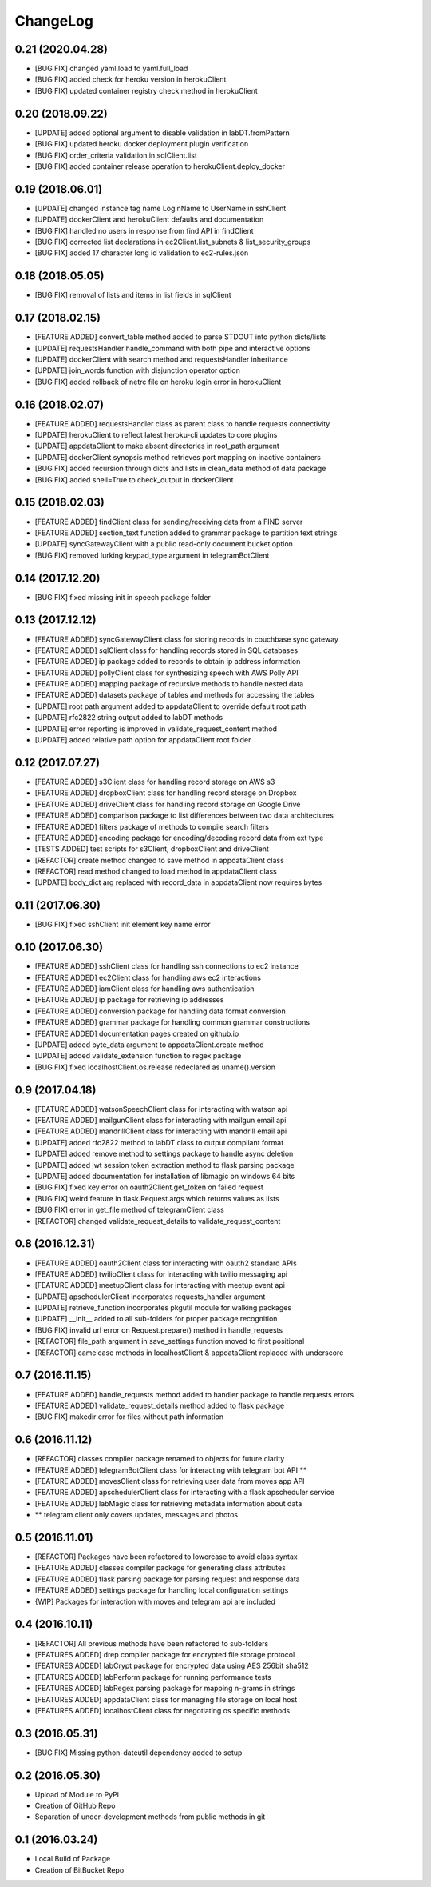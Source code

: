 ChangeLog
=========

0.21 (2020.04.28)
-----------------
* [BUG FIX] changed yaml.load to yaml.full_load
* [BUG FIX] added check for heroku version in herokuClient
* [BUG FIX] updated container registry check method in herokuClient

0.20 (2018.09.22)
-----------------
* [UPDATE] added optional argument to disable validation in labDT.fromPattern
* [BUG FIX] updated heroku docker deployment plugin verification 
* [BUG FIX] order_criteria validation in sqlClient.list
* [BUG FIX] added container release operation to herokuClient.deploy_docker

0.19 (2018.06.01)
-----------------
* [UPDATE] changed instance tag name LoginName to UserName in sshClient
* [UPDATE] dockerClient and herokuClient defaults and documentation
* [BUG FIX] handled no users in response from find API in findClient
* [BUG FIX] corrected list declarations in ec2Client.list_subnets & list_security_groups
* [BUG FIX] added 17 character long id validation to ec2-rules.json

0.18 (2018.05.05)
-----------------
* [BUG FIX] removal of lists and items in list fields in sqlClient

0.17 (2018.02.15)
-----------------
* [FEATURE ADDED] convert_table method added to parse STDOUT into python dicts/lists
* [UPDATE] requestsHandler handle_command with both pipe and interactive options
* [UPDATE] dockerClient with search method and requestsHandler inheritance
* [UPDATE] join_words function with disjunction operator option
* [BUG FIX] added rollback of netrc file on heroku login error in herokuClient

0.16 (2018.02.07)
-----------------
* [FEATURE ADDED] requestsHandler class as parent class to handle requests connectivity
* [UPDATE] herokuClient to reflect latest heroku-cli updates to core plugins
* [UPDATE] appdataClient to make absent directories in root_path argument
* [UPDATE] dockerClient synopsis method retrieves port mapping on inactive containers
* [BUG FIX] added recursion through dicts and lists in clean_data method of data package
* [BUG FIX] added shell=True to check_output in dockerClient

0.15 (2018.02.03)
-----------------
* [FEATURE ADDED] findClient class for sending/receiving data from a FIND server
* [FEATURE ADDED] section_text function added to grammar package to partition text strings
* [UPDATE] syncGatewayClient with a public read-only document bucket option
* [BUG FIX] removed lurking keypad_type argument in telegramBotClient

0.14 (2017.12.20)
-----------------
* [BUG FIX] fixed missing init in speech package folder

0.13 (2017.12.12)
-----------------
* [FEATURE ADDED] syncGatewayClient class for storing records in couchbase sync gateway
* [FEATURE ADDED] sqlClient class for handling records stored in SQL databases
* [FEATURE ADDED] ip package added to records to obtain ip address information
* [FEATURE ADDED] pollyClient class for synthesizing speech with AWS Polly API
* [FEATURE ADDED] mapping package of recursive methods to handle nested data
* [FEATURE ADDED] datasets package of tables and methods for accessing the tables
* [UPDATE] root path argument added to appdataClient to override default root path
* [UPDATE] rfc2822 string output added to labDT methods
* [UPDATE] error reporting is improved in validate_request_content method
* [UPDATE] added relative path option for appdataClient root folder

0.12 (2017.07.27)
-----------------
* [FEATURE ADDED] s3Client class for handling record storage on AWS s3
* [FEATURE ADDED] dropboxClient class for handling record storage on Dropbox
* [FEATURE ADDED] driveClient class for handling record storage on Google Drive
* [FEATURE ADDED] comparison package to list differences between two data architectures 
* [FEATURE ADDED] filters package of methods to compile search filters 
* [FEATURE ADDED] encoding package for encoding/decoding record data from ext type
* [TESTS ADDED] test scripts for s3Client, dropboxClient and driveClient
* [REFACTOR] create method changed to save method in appdataClient class
* [REFACTOR] read method changed to load method in appdataClient class
* [UPDATE] body_dict arg replaced with record_data in appdataClient now requires bytes

0.11 (2017.06.30)
-----------------
* [BUG FIX] fixed sshClient init element key name error

0.10 (2017.06.30)
-----------------
* [FEATURE ADDED] sshClient class for handling ssh connections to ec2 instance
* [FEATURE ADDED] ec2Client class for handling aws ec2 interactions
* [FEATURE ADDED] iamClient class for handling aws authentication
* [FEATURE ADDED] ip package for retrieving ip addresses
* [FEATURE ADDED] conversion package for handling data format conversion
* [FEATURE ADDED] grammar package for handling common grammar constructions
* [FEATURE ADDED] documentation pages created on github.io
* [UPDATE] added byte_data argument to appdataClient.create method
* [UPDATE] added validate_extension function to regex package
* [BUG FIX] fixed localhostClient.os.release redeclared as uname().version

0.9 (2017.04.18)
----------------
* [FEATURE ADDED] watsonSpeechClient class for interacting with watson api
* [FEATURE ADDED] mailgunClient class for interacting with mailgun email api
* [FEATURE ADDED] mandrillClient class for interacting with mandrill email api
* [UPDATE] added rfc2822 method to labDT class to output compliant format
* [UPDATE] added remove method to settings package to handle async deletion
* [UPDATE] added jwt session token extraction method to flask parsing package
* [UPDATE] added documentation for installation of libmagic on windows 64 bits
* [BUG FIX] fixed key error on oauth2Client.get_token on failed request
* [BUG FIX] weird feature in flask.Request.args which returns values as lists
* [BUG FIX] error in get_file method of telegramClient class
* [REFACTOR] changed validate_request_details to validate_request_content

0.8 (2016.12.31)
----------------
* [FEATURE ADDED] oauth2Client class for interacting with oauth2 standard APIs
* [FEATURE ADDED] twilioClient class for interacting with twilio messaging api
* [FEATURE ADDED] meetupClient class for interacting with meetup event api
* [UPDATE] apschedulerClient incorporates requests_handler argument
* [UPDATE] retrieve_function incorporates pkgutil module for walking packages
* [UPDATE] __init__ added to all sub-folders for proper package recognition
* [BUG FIX] invalid url error on Request.prepare() method in handle_requests
* [REFACTOR] file_path argument in save_settings function moved to first positional
* [REFACTOR] camelcase methods in localhostClient & appdataClient replaced with underscore

0.7 (2016.11.15)
----------------
* [FEATURE ADDED] handle_requests method added to handler package to handle requests errors
* [FEATURE ADDED] validate_request_details method added to flask package
* [BUG FIX] makedir error for files without path information

0.6 (2016.11.12)
----------------
* [REFACTOR] classes compiler package renamed to objects for future clarity
* [FEATURE ADDED] telegramBotClient class for interacting with telegram bot API **
* [FEATURE ADDED] movesClient class for retrieving user data from moves app API
* [FEATURE ADDED] apschedulerClient class for interacting with a flask apscheduler service
* [FEATURE ADDED] labMagic class for retrieving metadata information about data
* ** telegram client only covers updates, messages and photos

0.5 (2016.11.01)
----------------
* [REFACTOR] Packages have been refactored to lowercase to avoid class syntax
* [FEATURE ADDED] classes compiler package for generating class attributes
* [FEATURE ADDED] flask parsing package for parsing request and response data
* [FEATURE ADDED] settings package for handling local configuration settings
* {WIP] Packages for interaction with moves and telegram api are included

0.4 (2016.10.11)
----------------
* [REFACTOR] All previous methods have been refactored to sub-folders
* [FEATURES ADDED] drep compiler package for encrypted file storage protocol
* [FEATURES ADDED] labCrypt package for encrypted data using AES 256bit sha512
* [FEATURES ADDED] labPerform package for running performance tests
* [FEATURES ADDED] labRegex parsing package for mapping n-grams in strings
* [FEATURES ADDED] appdataClient class for managing file storage on local host
* [FEATURES ADDED] localhostClient class for negotiating os specific methods

0.3 (2016.05.31)
----------------
* [BUG FIX] Missing python-dateutil dependency added to setup

0.2 (2016.05.30)
----------------
* Upload of Module to PyPi
* Creation of GitHub Repo
* Separation of under-development methods from public methods in git

0.1 (2016.03.24)
----------------
* Local Build of Package
* Creation of BitBucket Repo